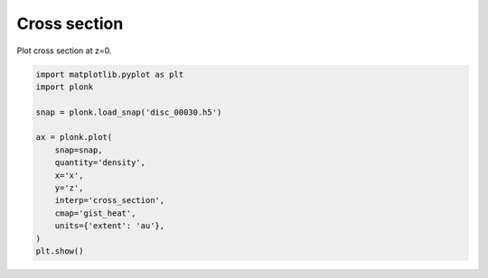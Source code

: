 -------------
Cross section
-------------

Plot cross section at z=0.

.. code-block:: python

    import matplotlib.pyplot as plt
    import plonk

    snap = plonk.load_snap('disc_00030.h5')

    ax = plonk.plot(
        snap=snap,
        quantity='density',
        x='x',
        y='z',
        interp='cross_section',
        cmap='gist_heat',
        units={'extent': 'au'},
    )
    plt.show()

.. figure:: ../_static/cross_section.png
